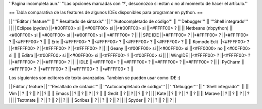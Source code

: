 ''Pagina incompleta aun.''
''Las opciones marcadas con '?', desconozco si estan o no al momento de hacer el artículo.''


== Tabla comparativa de las features de algunos IDEs disponibles para programar en python. ==

|| '''Editor / feature''' || '''Resaltado de sintaxis''' || '''Autocompletado de código''' || '''Debugger''' || '''Shell integrado''' ||
|| Eclipse (pydev) ||<#00FF00> si ||<#00FF00> si ||<#00FF00> si ||<#FFFF00> ? ||
|| Netbeans (nbpython) ||<#00FF00> si ||<#00FF00> si ||<#00FF00> si ||<#FFFF00> ? ||
|| SPE IDE ||<#FFFF00> ? ||<#FFFF00> ? ||<#FFFF00> ? ||<#FFFF00> ? ||
|| Eric ||<#FFFF00> ? ||<#FFFF00> ? ||<#FFFF00> ? ||<#FFFF00> ? ||
|| Komodo Edit ||<#FFFF00> ? ||<#FFFF00> ? ||<#FFFF00> ? ||<#FFFF00> ? ||
|| Geany ||<#00FF00> si ||<#00FF00> si ||<#FF0000> no ||<#00FF00> si ||
|| Editra ||<#00FF00> si ||<#00FF00> si ||<#FFFF00> ? ||<#00FF00> si ||
|| WingIDE ||<#FFFF00> ? ||<#FFFF00> ? ||<#FFFF00> ? ||<#FFFF00> ? ||
|| IDLE ||<#FFFF00> ? ||<#FFFF00> ? ||<#FFFF00> ? ||<#FFFF00> ? ||
|| PyCharm ||<#FFFF00> ? ||<#FFFF00> ? ||<#FFFF00> ? ||<#FFFF00> ? ||


Los siguientes son editores de texto avanzados. Tambien se pueden usar como IDE :)

|| Editor / feature || '''Resaltado de sintaxis''' || '''Autocompletado de código''' || '''Debugger''' || '''Shell integrado''' ||
|| Vim || ? || ? || ? || ? ||
|| Emacs || ? || ? || ? || ? ||
|| Gedit || ? || ? || ? || ? ||
|| Kate || ? || ? || ? || ? ||
|| Marave || ? || ? || ? || ? ||
|| Textmate || ? || ? || ? || ? ||
|| Scribes || ? || ? || ? || ? ||
|| Spyder || ? || ? || ? || ? ||
